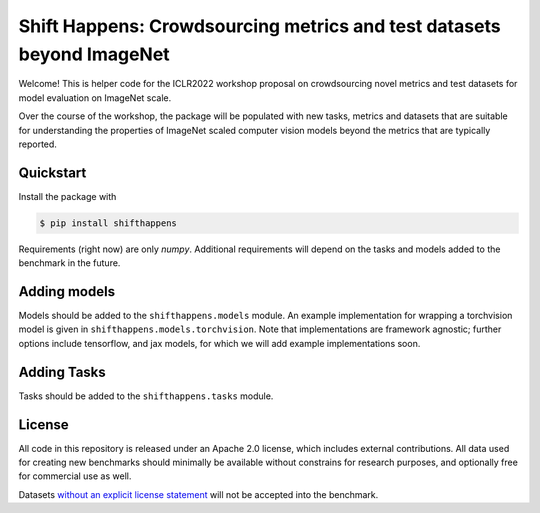 Shift Happens: Crowdsourcing metrics and test datasets beyond ImageNet
======================================================================

Welcome! This is helper code for the ICLR2022 workshop proposal on crowdsourcing 
novel metrics and test datasets for model evaluation on ImageNet scale.

Over the course of the workshop, the package will be populated with new tasks, metrics
and datasets that are suitable for understanding the properties of ImageNet scaled
computer vision models beyond the metrics that are typically reported.

Quickstart
----------

Install the package with

.. code::
    
    $ pip install shifthappens

Requirements (right now) are only `numpy`. Additional requirements will depend on the
tasks and models added to the benchmark in the future.

Adding models
-------------

Models should be added to the ``shifthappens.models`` module. An example implementation
for wrapping a torchvision model is given in ``shifthappens.models.torchvision``. Note
that implementations are framework agnostic; further options include tensorflow, and jax
models, for which we will add example implementations soon.

Adding Tasks
------------

Tasks should be added to the ``shifthappens.tasks`` module.

License
-------

All code in this repository is released under an Apache 2.0 license, which includes
external contributions. All data used for creating new benchmarks should minimally be
available without constrains for research purposes, and optionally free for commercial 
use as well.

Datasets `without an explicit license statement <https://choosealicense.com/no-permission/>`_ will not be accepted into the benchmark.
